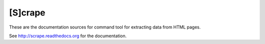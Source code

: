 [S]crape
========

These are the documentation sources for command tool for extracting data from HTML pages.

See `<http://scrape.readthedocs.org>`_ for the documentation.


